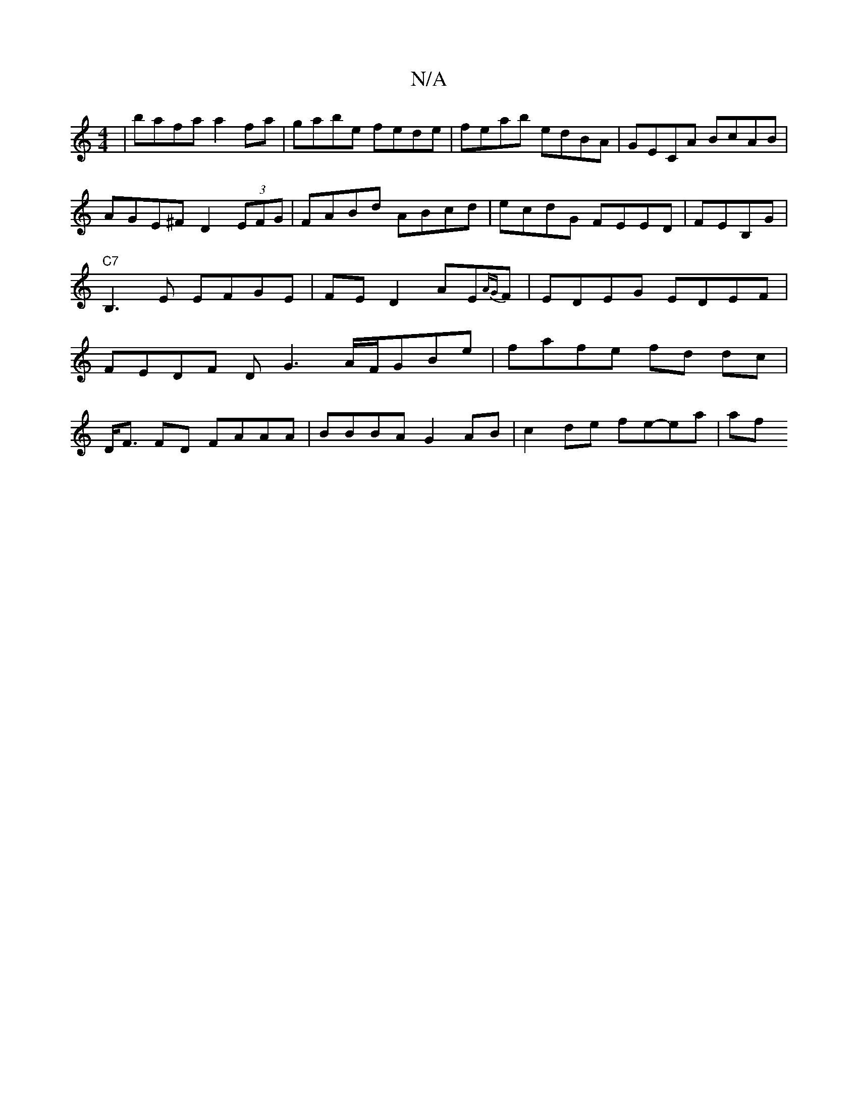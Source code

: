X:1
T:N/A
M:4/4
R:N/A
K:Cmajor
 | bafa a2 fa|gabe fede|feab edBA|GECA BcAB|AGE^F D2 (3EFG |FABd ABcd|ecdG FEED|FEB,G |"C7" B,3E EFGE| FE D2 AE{AG}F |EDEG EDEF|FEDF DG3- A/F/GBe|fafe fd dc|
D<F FD FAAA | BBBA G2AB | c2 de fe-ea | af